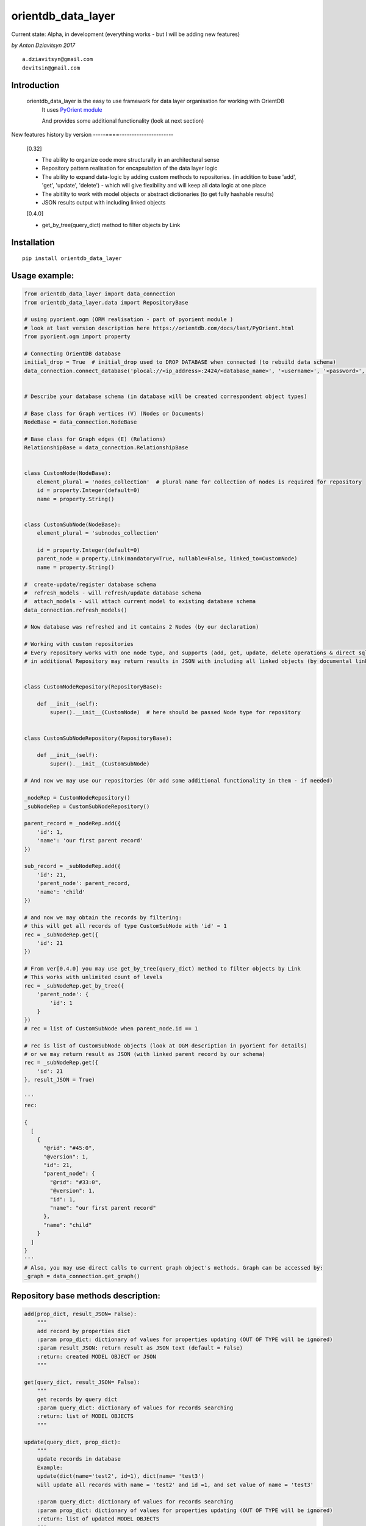 ===================
orientdb_data_layer
===================

Current state: Alpha, in development (everything works - but I will be adding new features)

*by Anton Dziavitsyn 2017*
::
    a.dziavitsyn@gmail.com
    devitsin@gmail.com

Introduction
------------

    orientdb_data_layer is the easy to use framework for data layer organisation for working with OrientDB
        It uses `PyOrient module <http://orientdb.com/docs/last/PyOrient.html>`_

        And provides some additional functionality (look at next section)

New features history by version
-----====----------------------
        [0.32]
        
        + The ability to organize code more structurally in an architectural sense
        
        + Repository pattern realisation for encapsulation of the data layer logic
        
        + The ability to expand data-logic by adding custom methods to repositories. (in addition to base 'add', 'get', 'update', 'delete') - which will give flexibility and will keep all data logic at one place
        
        + The abitlity to work with model objects or abstract dictionaries (to get fully hashable results)
        
        + JSON results output with including linked objects

        [0.4.0]

        + get_by_tree(query_dict) method to filter objects by Link

Installation
------------
::

    pip install orientdb_data_layer

Usage example:
--------------
.. code-block:: python

    from orientdb_data_layer import data_connection
    from orientdb_data_layer.data import RepositoryBase

    # using pyorient.ogm (ORM realisation - part of pyorient module )
    # look at last version description here https://orientdb.com/docs/last/PyOrient.html
    from pyorient.ogm import property

    # Connecting OrientDB database
    initial_drop = True  # initial_drop used to DROP DATABASE when connected (to rebuild data schema)
    data_connection.connect_database('plocal://<ip_address>:2424/<database_name>', '<username>', '<password>', initial_drop)


    # Describe your database schema (in database will be created correspondent object types)

    # Base class for Graph vertices (V) (Nodes or Documents)
    NodeBase = data_connection.NodeBase

    # Base class for Graph edges (E) (Relations)
    RelationshipBase = data_connection.RelationshipBase


    class CustomNode(NodeBase):
        element_plural = 'nodes_collection'  # plural name for collection of nodes is required for repository
        id = property.Integer(default=0)
        name = property.String()


    class CustomSubNode(NodeBase):
        element_plural = 'subnodes_collection'

        id = property.Integer(default=0)
        parent_node = property.Link(mandatory=True, nullable=False, linked_to=CustomNode)
        name = property.String()

    #  create-update/register database schema
    #  refresh_models - will refresh/update database schema
    #  attach_models - will attach current model to existing database schema
    data_connection.refresh_models()

    # Now database was refreshed and it contains 2 Nodes (by our declaration)

    # Working with custom repositories
    # Every repository works with one node type, and supports (add, get, update, delete operations & direct sql_command)
    # in additional Repository may return results in JSON with including all linked objects (by documental links)


    class CustomNodeRepository(RepositoryBase):

        def __init__(self):
            super().__init__(CustomNode)  # here should be passed Node type for repository


    class CustomSubNodeRepository(RepositoryBase):

        def __init__(self):
            super().__init__(CustomSubNode)

    # And now we may use our repositories (Or add some additional functionality in them - if needed)

    _nodeRep = CustomNodeRepository()
    _subNodeRep = CustomSubNodeRepository()

    parent_record = _nodeRep.add({
        'id': 1,
        'name': 'our first parent record'
    })

    sub_record = _subNodeRep.add({
        'id': 21,
        'parent_node': parent_record,
        'name': 'child'
    })

    # and now we may obtain the records by filtering:
    # this will get all records of type CustomSubNode with 'id' = 1
    rec = _subNodeRep.get({
        'id': 21
    })

    # From ver[0.4.0] you may use get_by_tree(query_dict) method to filter objects by Link
    # This works with unlimited count of levels
    rec = _subNodeRep.get_by_tree({
        'parent_node': {
            'id': 1
        }
    })
    # rec = list of CustomSubNode when parent_node.id == 1

    # rec is list of CustomSubNode objects (look at OGM description in pyorient for details)
    # or we may return result as JSON (with linked parent record by our schema)
    rec = _subNodeRep.get({
        'id': 21
    }, result_JSON = True)

    '''
    rec:

    {
      [
        {
          "@rid": "#45:0",
          "@version": 1,
          "id": 21,
          "parent_node": {
            "@rid": "#33:0",
            "@version": 1,
            "id": 1,
            "name": "our first parent record"
          },
          "name": "child"
        }
      ]
    }
    '''
    # Also, you may use direct calls to current graph object's methods. Graph can be accessed by:
    _graph = data_connection.get_graph()

Repository base methods description:
------------------------------------
.. code-block:: python

    add(prop_dict, result_JSON= False):
        """
        add record by properties dict
        :param prop_dict: dictionary of values for properties updating (OUT OF TYPE will be ignored)
        :param result_JSON: return result as JSON text (default = False)
        :return: created MODEL OBJECT or JSON
        """

    get(query_dict, result_JSON= False):
        """
        get records by query dict
        :param query_dict: dictionary of values for records searching
        :return: list of MODEL OBJECTS
        """

    update(query_dict, prop_dict):
        """
        update records in database
        Example:
        update(dict(name='test2', id=1), dict(name= 'test3')
        will update all records with name = 'test2' and id =1, and set value of name = 'test3'

        :param query_dict: dictionary of values for records searching
        :param prop_dict: dictionary of values for properties updating (OUT OF TYPE will be ignored)
        :return: list of updated MODEL OBJECTS
        """

    delete(query_dict):
        """
        delete records in database
        :param query_dict: dictionary of values for records searching
        :return: Count of deleted records
        """

    sql_command(sqlcommand, result_as_dict=False, result_JSON= False):
        """
        Call direct SQL query
        :param sqlcommand: query string
        :param result_JSON: return result as JSON text (default = False)
        :param result_as_dict: return result as 'list of dict' but NOT orientRecord (default = False)
        :return: list of orient records [oRecordData] or list of Json
        """
